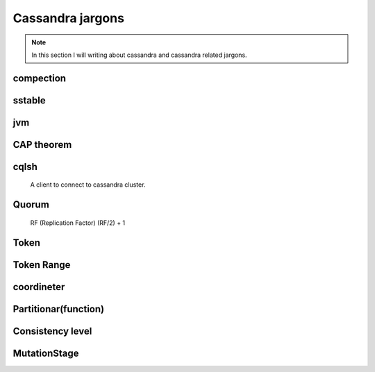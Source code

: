 Cassandra jargons
=====


.. Note:: In this section I will writing about cassandra and cassandra related jargons.


compection
-----


sstable
-----

jvm
-----


CAP theorem
-----

cqlsh
-----
 A client to connect to cassandra cluster.

Quorum
-----
 RF (Replication Factor)
 (RF/2) + 1


Token
-----

Token Range
-----

coordineter
-----

Partitionar(function)
------


Consistency level
------


MutationStage
-----
